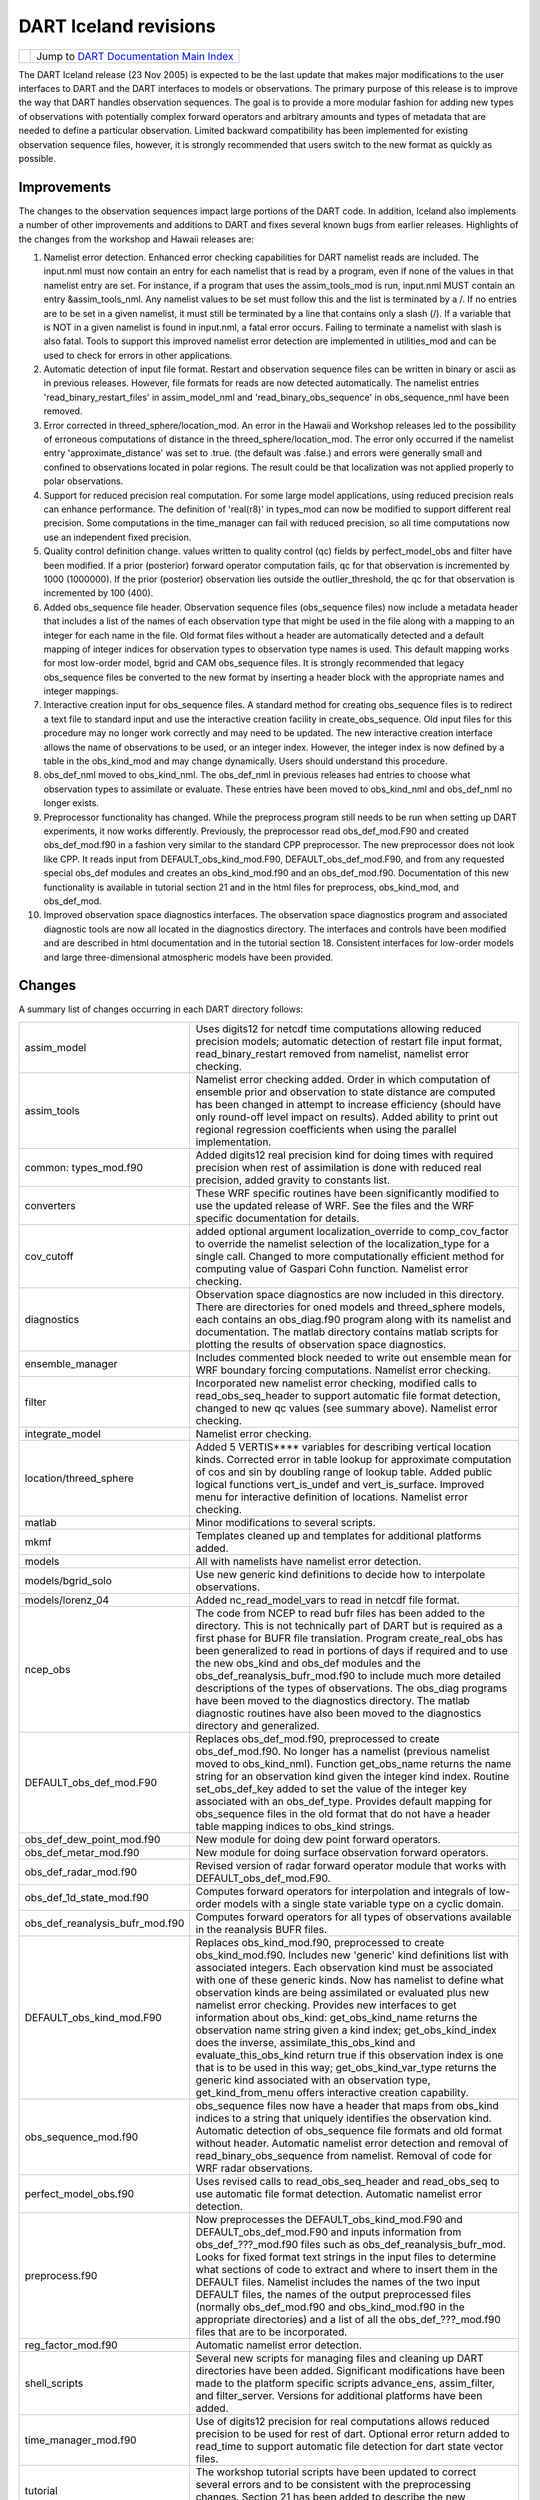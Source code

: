 DART Iceland revisions
======================

=================== ============================================================
|DART project logo| Jump to `DART Documentation Main Index <../../index.html>`__
=================== ============================================================

The DART Iceland release (23 Nov 2005) is expected to be the last update that makes major modifications to the user
interfaces to DART and the DART interfaces to models or observations. The primary purpose of this release is to improve
the way that DART handles observation sequences. The goal is to provide a more modular fashion for adding new types of
observations with potentially complex forward operators and arbitrary amounts and types of metadata that are needed to
define a particular observation. Limited backward compatibility has been implemented for existing observation sequence
files, however, it is strongly recommended that users switch to the new format as quickly as possible.

Improvements
------------

The changes to the observation sequences impact large portions of the DART code. In addition, Iceland also implements a
number of other improvements and additions to DART and fixes several known bugs from earlier releases. Highlights of the
changes from the workshop and Hawaii releases are:

#. Namelist error detection.
   Enhanced error checking capabilities for DART namelist reads are included. The input.nml must now contain an entry
   for each namelist that is read by a program, even if none of the values in that namelist entry are set. For instance,
   if a program that uses the assim_tools_mod is run, input.nml MUST contain an entry &assim_tools_nml. Any namelist
   values to be set must follow this and the list is terminated by a /. If no entries are to be set in a given namelist,
   it must still be terminated by a line that contains only a slash (/). If a variable that is NOT in a given namelist
   is found in input.nml, a fatal error occurs. Failing to terminate a namelist with slash is also fatal. Tools to
   support this improved namelist error detection are implemented in utilities_mod and can be used to check for errors
   in other applications.
#. Automatic detection of input file format.
   Restart and observation sequence files can be written in binary or ascii as in previous releases. However, file
   formats for reads are now detected automatically. The namelist entries 'read_binary_restart_files' in assim_model_nml
   and 'read_binary_obs_sequence' in obs_sequence_nml have been removed.
#. Error corrected in threed_sphere/location_mod.
   An error in the Hawaii and Workshop releases led to the possibility of erroneous computations of distance in the
   threed_sphere/location_mod. The error only occurred if the namelist entry 'approximate_distance' was set to .true.
   (the default was .false.) and errors were generally small and confined to observations located in polar regions. The
   result could be that localization was not applied properly to polar observations.
#. Support for reduced precision real computation.
   For some large model applications, using reduced precision reals can enhance performance. The definition of
   'real(r8)' in types_mod can now be modified to support different real precision. Some computations in the
   time_manager can fail with reduced precision, so all time computations now use an independent fixed precision.
#. Quality control definition change.
   values written to quality control (qc) fields by perfect_model_obs and filter have been modified. If a prior
   (posterior) forward operator computation fails, qc for that observation is incremented by 1000 (1000000). If the
   prior (posterior) observation lies outside the outlier_threshold, the qc for that observation is incremented by 100
   (400).
#. Added obs_sequence file header.
   Observation sequence files (obs_sequence files) now include a metadata header that includes a list of the names of
   each observation type that might be used in the file along with a mapping to an integer for each name in the file.
   Old format files without a header are automatically detected and a default mapping of integer indices for observation
   types to observation type names is used. This default mapping works for most low-order model, bgrid and CAM
   obs_sequence files. It is strongly recommended that legacy obs_sequence files be converted to the new format by
   inserting a header block with the appropriate names and integer mappings.
#. Interactive creation input for obs_sequence files.
   A standard method for creating obs_sequence files is to redirect a text file to standard input and use the
   interactive creation facility in create_obs_sequence. Old input files for this procedure may no longer work correctly
   and may need to be updated. The new interactive creation interface allows the name of observations to be used, or an
   integer index. However, the integer index is now defined by a table in the obs_kind_mod and may change dynamically.
   Users should understand this procedure.
#. obs_def_nml moved to obs_kind_nml.
   The obs_def_nml in previous releases had entries to choose what observation types to assimilate or evaluate. These
   entries have been moved to obs_kind_nml and obs_def_nml no longer exists.
#. Preprocessor functionality has changed.
   While the preprocess program still needs to be run when setting up DART experiments, it now works differently.
   Previously, the preprocessor read obs_def_mod.F90 and created obs_def_mod.f90 in a fashion very similar to the
   standard CPP preprocessor. The new preprocessor does not look like CPP. It reads input from DEFAULT_obs_kind_mod.F90,
   DEFAULT_obs_def_mod.F90, and from any requested special obs_def modules and creates an obs_kind_mod.f90 and an
   obs_def_mod.f90. Documentation of this new functionality is available in tutorial section 21 and in the html files
   for preprocess, obs_kind_mod, and obs_def_mod.
#. Improved observation space diagnostics interfaces.
   The observation space diagnostics program and associated diagnostic tools are now all located in the diagnostics
   directory. The interfaces and controls have been modified and are described in html documentation and in the tutorial
   section 18. Consistent interfaces for low-order models and large three-dimensional atmospheric models have been
   provided.

Changes
-------

A summary list of changes occurring in each DART directory follows:

+---------------------------------+-----------------------------------------------------------------------------------+
| assim_model                     | Uses digits12 for netcdf time computations allowing reduced precision models;     |
|                                 | automatic detection of restart file input format, read_binary_restart removed     |
|                                 | from namelist, namelist error checking.                                           |
+---------------------------------+-----------------------------------------------------------------------------------+
| assim_tools                     | Namelist error checking added. Order in which computation of ensemble prior and   |
|                                 | observation to state distance are computed has been changed in attempt to         |
|                                 | increase efficiency (should have only round-off level impact on results). Added   |
|                                 | ability to print out regional regression coefficients when using the parallel     |
|                                 | implementation.                                                                   |
+---------------------------------+-----------------------------------------------------------------------------------+
| common: types_mod.f90           | Added digits12 real precision kind for doing times with required precision when   |
|                                 | rest of assimilation is done with reduced real precision, added gravity to        |
|                                 | constants list.                                                                   |
+---------------------------------+-----------------------------------------------------------------------------------+
| converters                      | These WRF specific routines have been significantly modified to use the updated   |
|                                 | release of WRF. See the files and the WRF specific documentation for details.     |
+---------------------------------+-----------------------------------------------------------------------------------+
| cov_cutoff                      | added optional argument localization_override to comp_cov_factor to override the  |
|                                 | namelist selection of the localization_type for a single call. Changed to more    |
|                                 | computationally efficient method for computing value of Gaspari Cohn function.    |
|                                 | Namelist error checking.                                                          |
+---------------------------------+-----------------------------------------------------------------------------------+
| diagnostics                     | Observation space diagnostics are now included in this directory. There are       |
|                                 | directories for oned models and threed_sphere models, each contains an            |
|                                 | obs_diag.f90 program along with its namelist and documentation. The matlab        |
|                                 | directory contains matlab scripts for plotting the results of observation space   |
|                                 | diagnostics.                                                                      |
+---------------------------------+-----------------------------------------------------------------------------------+
| ensemble_manager                | Includes commented block needed to write out ensemble mean for WRF boundary       |
|                                 | forcing computations. Namelist error checking.                                    |
+---------------------------------+-----------------------------------------------------------------------------------+
| filter                          | Incorporated new namelist error checking, modified calls to read_obs_seq_header   |
|                                 | to support automatic file format detection, changed to new qc values (see summary |
|                                 | above). Namelist error checking.                                                  |
+---------------------------------+-----------------------------------------------------------------------------------+
| integrate_model                 | Namelist error checking.                                                          |
+---------------------------------+-----------------------------------------------------------------------------------+
| location/threed_sphere          | Added 5 VERTIS***\* variables for describing vertical location kinds. Corrected   |
|                                 | error in table lookup for approximate computation of cos and sin by doubling      |
|                                 | range of lookup table. Added public logical functions vert_is_undef and           |
|                                 | vert_is_surface. Improved menu for interactive definition of locations. Namelist  |
|                                 | error checking.                                                                   |
+---------------------------------+-----------------------------------------------------------------------------------+
| matlab                          | Minor modifications to several scripts.                                           |
+---------------------------------+-----------------------------------------------------------------------------------+
| mkmf                            | Templates cleaned up and templates for additional platforms added.                |
+---------------------------------+-----------------------------------------------------------------------------------+
| models                          | All with namelists have namelist error detection.                                 |
+---------------------------------+-----------------------------------------------------------------------------------+
| models/bgrid_solo               | Use new generic kind definitions to decide how to interpolate observations.       |
+---------------------------------+-----------------------------------------------------------------------------------+
| models/lorenz_04                | Added nc_read_model_vars to read in netcdf file format.                           |
+---------------------------------+-----------------------------------------------------------------------------------+
| ncep_obs                        | The code from NCEP to read bufr files has been added to the directory. This is    |
|                                 | not technically part of DART but is required as a first phase for BUFR file       |
|                                 | translation. Program create_real_obs has been generalized to read in portions of  |
|                                 | days if required and to use the new obs_kind and obs_def modules and the          |
|                                 | obs_def_reanalysis_bufr_mod.f90 to include much more detailed descriptions of the |
|                                 | types of observations. The obs_diag programs have been moved to the diagnostics   |
|                                 | directory. The matlab diagnostic routines have also been moved to the diagnostics |
|                                 | directory and generalized.                                                        |
+---------------------------------+-----------------------------------------------------------------------------------+
| DEFAULT_obs_def_mod.F90         | Replaces obs_def_mod.f90, preprocessed to create obs_def_mod.f90. No longer has a |
|                                 | namelist (previous namelist moved to obs_kind_nml). Function get_obs_name returns |
|                                 | the name string for an observation kind given the integer kind index. Routine     |
|                                 | set_obs_def_key added to set the value of the integer key associated with an      |
|                                 | obs_def_type. Provides default mapping for obs_sequence files in the old format   |
|                                 | that do not have a header table mapping indices to obs_kind strings.              |
+---------------------------------+-----------------------------------------------------------------------------------+
| obs_def_dew_point_mod.f90       | New module for doing dew point forward operators.                                 |
+---------------------------------+-----------------------------------------------------------------------------------+
| obs_def_metar_mod.f90           | New module for doing surface observation forward operators.                       |
+---------------------------------+-----------------------------------------------------------------------------------+
| obs_def_radar_mod.f90           | Revised version of radar forward operator module that works with                  |
|                                 | DEFAULT_obs_def_mod.F90.                                                          |
+---------------------------------+-----------------------------------------------------------------------------------+
| obs_def_1d_state_mod.f90        | Computes forward operators for interpolation and integrals of low-order models    |
|                                 | with a single state variable type on a cyclic domain.                             |
+---------------------------------+-----------------------------------------------------------------------------------+
| obs_def_reanalysis_bufr_mod.f90 | Computes forward operators for all types of observations available in the         |
|                                 | reanalysis BUFR files.                                                            |
+---------------------------------+-----------------------------------------------------------------------------------+
| DEFAULT_obs_kind_mod.F90        | Replaces obs_kind_mod.f90, preprocessed to create obs_kind_mod.f90. Includes new  |
|                                 | 'generic' kind definitions list with associated integers. Each observation kind   |
|                                 | must be associated with one of these generic kinds. Now has namelist to define    |
|                                 | what observation kinds are being assimilated or evaluated plus new namelist error |
|                                 | checking. Provides new interfaces to get information about obs_kind:              |
|                                 | get_obs_kind_name returns the observation name string given a kind index;         |
|                                 | get_obs_kind_index does the inverse, assimilate_this_obs_kind and                 |
|                                 | evaluate_this_obs_kind return true if this observation index is one that is to be |
|                                 | used in this way; get_obs_kind_var_type returns the generic kind associated with  |
|                                 | an observation type, get_kind_from_menu offers interactive creation capability.   |
+---------------------------------+-----------------------------------------------------------------------------------+
| obs_sequence_mod.f90            | obs_sequence files now have a header that maps from obs_kind indices to a string  |
|                                 | that uniquely identifies the observation kind. Automatic detection of             |
|                                 | obs_sequence file formats and old format without header. Automatic namelist error |
|                                 | detection and removal of read_binary_obs_sequence from namelist. Removal of code  |
|                                 | for WRF radar observations.                                                       |
+---------------------------------+-----------------------------------------------------------------------------------+
| perfect_model_obs.f90           | Uses revised calls to read_obs_seq_header and read_obs_seq to use automatic file  |
|                                 | format detection. Automatic namelist error detection.                             |
+---------------------------------+-----------------------------------------------------------------------------------+
| preprocess.f90                  | Now preprocesses the DEFAULT_obs_kind_mod.F90 and DEFAULT_obs_def_mod.F90 and     |
|                                 | inputs information from obs_def_???_mod.f90 files such as                         |
|                                 | obs_def_reanalysis_bufr_mod. Looks for fixed format text strings in the input     |
|                                 | files to determine what sections of code to extract and where to insert them in   |
|                                 | the DEFAULT files. Namelist includes the names of the two input DEFAULT files,    |
|                                 | the names of the output preprocessed files (normally obs_def_mod.f90 and          |
|                                 | obs_kind_mod.f90 in the appropriate directories) and a list of all the            |
|                                 | obs_def_???_mod.f90 files that are to be incorporated.                            |
+---------------------------------+-----------------------------------------------------------------------------------+
| reg_factor_mod.f90              | Automatic namelist error detection.                                               |
+---------------------------------+-----------------------------------------------------------------------------------+
| shell_scripts                   | Several new scripts for managing files and cleaning up DART directories have been |
|                                 | added. Significant modifications have been made to the platform specific scripts  |
|                                 | advance_ens, assim_filter, and filter_server. Versions for additional platforms   |
|                                 | have been added.                                                                  |
+---------------------------------+-----------------------------------------------------------------------------------+
| time_manager_mod.f90            | Use of digits12 precision for real computations allows reduced precision to be    |
|                                 | used for rest of dart. Optional error return added to read_time to support        |
|                                 | automatic file detection for dart state vector files.                             |
+---------------------------------+-----------------------------------------------------------------------------------+
| tutorial                        | The workshop tutorial scripts have been updated to correct several errors and to  |
|                                 | be consistent with the preprocessing changes. Section 21 has been added to        |
|                                 | describe the new obs_sequence implementation.                                     |
+---------------------------------+-----------------------------------------------------------------------------------+
| utilities_mod.f90               | Namelist error detection added.                                                   |
+---------------------------------+-----------------------------------------------------------------------------------+

Future Enhancements / Work
--------------------------

-  Extend PBL_1d support for all matlab scripts.
   currently only supported by the observation-space diagnostics and a crude implementation for 'plot_total_err'.
-  Unify the machine-specific scripts to handle PBS, LSF and interactive submission in one script.
-  Incorporate support for 'null_model'.
   A useful exercise to test many facets of the DART code without a chaotic model. Should provide capability to perform
   regression testing of DART infrasturcture.
-  Improve netcdf error messages.
   Will incorporate an additional argument to the 'check' routine to append a string to the netCDF error library string.

--------------

Terms of Use
------------

DART software - Copyright UCAR. This open source software is provided by UCAR, "as is", without charge, subject to all
terms of use at http://www.image.ucar.edu/DAReS/DART/DART_download

.. |DART project logo| image:: ../../images/Dartboard7.png
   :height: 70px
